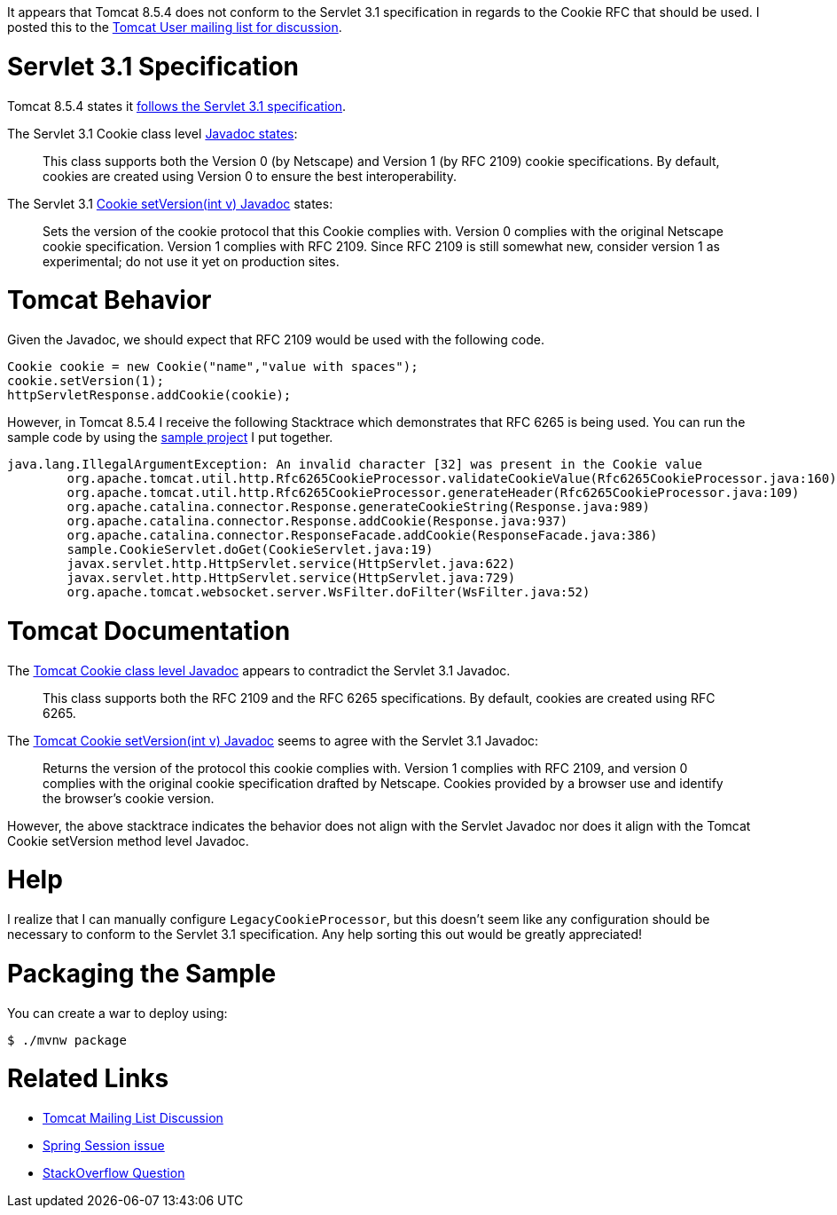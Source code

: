 It appears that Tomcat 8.5.4 does  not conform to the Servlet 3.1 specification in regards to the Cookie RFC that should be used. I posted
this to the http://markmail.org/search/?q=list%3Aorg.apache.tomcat.user/#query:list%3Aorg.apache.tomcat.user%2F+page:1+mid:n5hvwzsrlkkdbfxd+state:results[Tomcat User mailing list for discussion].

= Servlet 3.1 Specification

Tomcat 8.5.4 states it http://tomcat.apache.org/whichversion.html[follows the Servlet 3.1 specification].

The Servlet 3.1 Cookie class level https://docs.oracle.com/javaee/7/api/javax/servlet/http/Cookie.html[Javadoc states]:

> This class supports both the Version 0 (by Netscape) and Version 1 (by RFC 2109) cookie specifications. By default,
> cookies are created using Version 0 to ensure the best interoperability.

The Servlet 3.1 https://docs.oracle.com/javaee/7/api/javax/servlet/http/Cookie.html#setVersion-int-[Cookie setVersion(int v) Javadoc] states:

> Sets the version of the cookie protocol that this Cookie complies with.
> Version 0 complies with the original Netscape cookie specification. Version 1 complies with RFC 2109.
> Since RFC 2109 is still somewhat new, consider version 1 as experimental; do not use it yet on production sites.

= Tomcat Behavior

Given the Javadoc, we should expect that RFC 2109 would be used with the following code.

[source,java]
----
Cookie cookie = new Cookie("name","value with spaces");
cookie.setVersion(1);
httpServletResponse.addCookie(cookie);
----

However, in Tomcat 8.5.4 I receive the following Stacktrace which demonstrates that RFC 6265 is being used. You can run
the sample code by using the https://github.com/rwinch/tomcat8.5.4-cookie-rfc6265[sample project] I put together.

----
java.lang.IllegalArgumentException: An invalid character [32] was present in the Cookie value
	org.apache.tomcat.util.http.Rfc6265CookieProcessor.validateCookieValue(Rfc6265CookieProcessor.java:160)
	org.apache.tomcat.util.http.Rfc6265CookieProcessor.generateHeader(Rfc6265CookieProcessor.java:109)
	org.apache.catalina.connector.Response.generateCookieString(Response.java:989)
	org.apache.catalina.connector.Response.addCookie(Response.java:937)
	org.apache.catalina.connector.ResponseFacade.addCookie(ResponseFacade.java:386)
	sample.CookieServlet.doGet(CookieServlet.java:19)
	javax.servlet.http.HttpServlet.service(HttpServlet.java:622)
	javax.servlet.http.HttpServlet.service(HttpServlet.java:729)
	org.apache.tomcat.websocket.server.WsFilter.doFilter(WsFilter.java:52)
----

= Tomcat Documentation

The https://tomcat.apache.org/tomcat-8.5-doc/servletapi/javax/servlet/http/Cookie.html[Tomcat Cookie class level Javadoc] appears to contradict the Servlet 3.1 Javadoc.

> This class supports both the RFC 2109 and the RFC 6265 specifications. By default, cookies are created using RFC 6265.

The https://tomcat.apache.org/tomcat-8.5-doc/servletapi/javax/servlet/http/Cookie.html#setVersion(int)[Tomcat Cookie setVersion(int v) Javadoc] seems to agree with the Servlet 3.1 Javadoc:

> Returns the version of the protocol this cookie complies with. Version 1 complies with RFC 2109, and version 0 complies
> with the original cookie specification drafted by Netscape. Cookies provided by a browser use and identify the browser's
> cookie version.

However, the above stacktrace indicates the behavior does not align with the Servlet Javadoc nor does it align with the
Tomcat Cookie setVersion method level Javadoc.

= Help

I realize that I can manually configure `LegacyCookieProcessor`, but this doesn't seem like any configuration should be necessary
to conform to the Servlet 3.1 specification. Any help sorting this out would be greatly appreciated!

= Packaging the Sample

You can create a war to deploy using:

[source,bash]
----
$ ./mvnw package
----

= Related Links

* http://markmail.org/search/?q=list%3Aorg.apache.tomcat.user/#query:list%3Aorg.apache.tomcat.user%2F+page:1+mid:n5hvwzsrlkkdbfxd+state:results[Tomcat Mailing List Discussion]
* https://github.com/spring-projects/spring-session/issues/605[Spring Session issue]
* http://stackoverflow.com/questions/38687210/error-with-cookie-value-when-adding-a-new-spring-session[StackOverflow Question]
